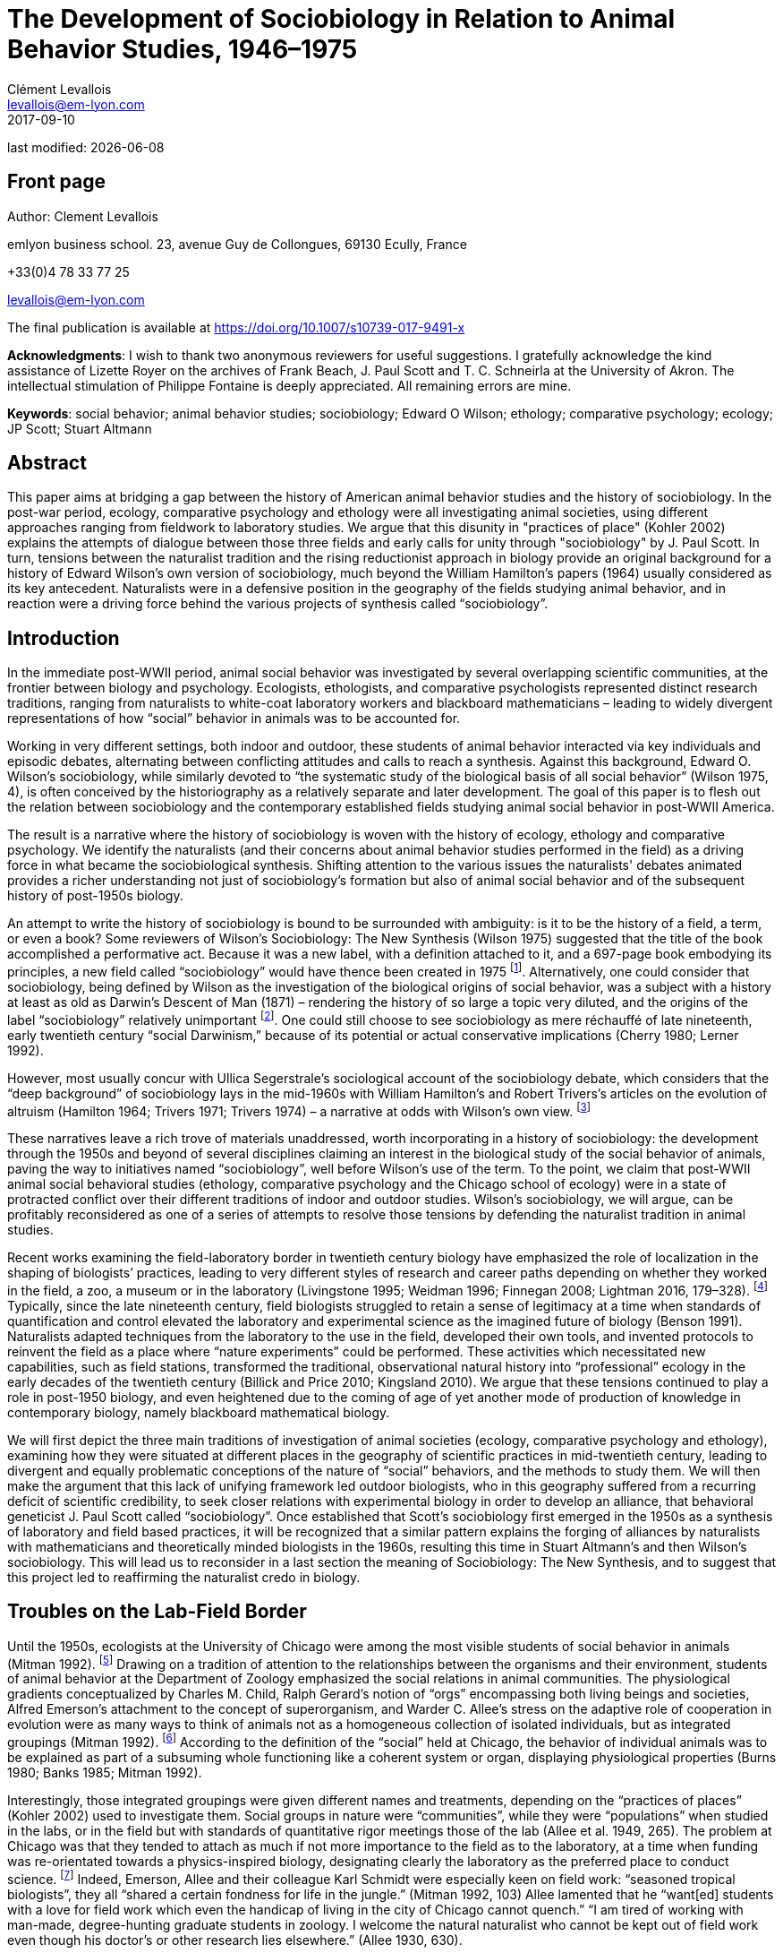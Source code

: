 = The Development of Sociobiology in Relation to Animal Behavior Studies, 1946–1975
Clément Levallois <levallois@em-lyon.com>
2017-09-10

last modified: {docdate}

:icons!:
:iconsfont:   font-awesome
:revnumber: 1.0
:example-caption!:
ifndef::imagesdir[:imagesdir: ../images]
ifndef::sourcedir[:sourcedir: ../../../main/java]

//ST: 'Escape' or 'o' to see all sides, F11 for full screen, 's' for speaker notes

== Front page

Author: Clement Levallois

emlyon business school. 23, avenue Guy de Collongues, 69130 Ecully, France

+33(0)4 78 33 77 25

levallois@em-lyon.com

The final publication is available at https://doi.org/10.1007/s10739-017-9491-x

*Acknowledgments*: I wish to thank two anonymous reviewers for useful suggestions. I gratefully acknowledge the kind assistance of Lizette Royer on the archives of Frank Beach, J. Paul Scott and T. C. Schneirla at the University of Akron. The intellectual stimulation of Philippe Fontaine is deeply appreciated. All remaining errors are mine.

*Keywords*: social behavior; animal behavior studies; sociobiology; Edward O Wilson; ethology; comparative psychology; ecology; JP Scott; Stuart Altmann

== Abstract

This paper aims at bridging a gap between the history of American animal behavior studies and the history of sociobiology. In the post-war period, ecology, comparative psychology and ethology were all investigating animal societies, using different approaches ranging from fieldwork to laboratory studies. We argue that this disunity in "practices of place" (Kohler 2002) explains the attempts of dialogue between those three fields and early calls for unity through "sociobiology" by J. Paul Scott. In turn, tensions between the naturalist tradition and the rising reductionist approach in biology provide an original background for a history of Edward Wilson's own version of sociobiology, much beyond the William Hamilton's papers (1964) usually considered as its key antecedent. Naturalists were in a defensive position in the geography of the fields studying animal behavior, and in reaction were a driving force behind the various projects of synthesis called “sociobiology”.

== Introduction

In the immediate post-WWII period, animal social behavior was investigated by several overlapping scientific communities, at the frontier between biology and psychology. Ecologists, ethologists, and comparative psychologists represented distinct research traditions, ranging from naturalists to white-coat laboratory workers and blackboard mathematicians – leading to widely divergent representations of how “social” behavior in animals was to be accounted for.

Working in very different settings, both indoor and outdoor, these students of animal behavior interacted via key individuals and episodic debates, alternating between conflicting attitudes and calls to reach a synthesis.
Against this background, Edward O. Wilson’s sociobiology, while similarly devoted to “the systematic study of the biological basis of all social behavior” (Wilson 1975, 4), is often conceived by the historiography as a relatively separate and later development. The goal of this paper is to flesh out the relation between sociobiology and the contemporary established fields studying animal social behavior in post-WWII America.

The result is a narrative where the history of sociobiology is woven with the history of ecology, ethology and comparative psychology. We identify the naturalists (and their concerns about animal behavior studies performed in the field) as a driving force in what became the sociobiological synthesis. Shifting attention to the various issues the naturalists' debates animated provides a richer understanding not just of sociobiology's formation but also of animal social behavior and of the subsequent history of post-1950s biology.

An attempt to write the history of sociobiology is bound to be surrounded with ambiguity: is it to be the history of a field, a term, or even a book? Some reviewers of Wilson’s Sociobiology: The New Synthesis (Wilson 1975) suggested that the title of the book accomplished a performative act. Because it was a new label, with a definition attached to it, and a 697-page book embodying its principles, a new field called “sociobiology” would have thence been created in 1975 footnote:[“Then one day here rose up a man from among natural historians. He had been called Entomologist, Ecologist, and even Biochemist. But that was not enough. All grew quiet as he raised his golden pen: ‘There shall be a new science,’ he said, ‘and it shall be called SOCIOBIOLOGY’” (West Eberhard 1976, 89). “A subject called sociobiology exists by virtue of the Cartesian syllogism, ‘I have a textbook written about me, therefore I am a discipline.’” (Samuelson 1975). “A biochemist recently asked me to define sociobiology. The only simple answer to the question was ‘The branch of biology covered in E.O. Wilson’s book.’” (Krebs 1976, 709).].  Alternatively, one could consider that sociobiology, being defined by Wilson as the investigation of the biological origins of social behavior, was a subject with a history at least as old as Darwin’s Descent of Man (1871) – rendering the history of so large a topic very diluted, and the origins of the label “sociobiology” relatively unimportant footnote:[“Wilson wrote the first modern synthesis of the accumulated literature on behavioral ecology and its related "skin-out" fields, especially ecology and evolutionary theory, and he promulgated the label "sociobiology," but that doesn't make him the field's father/founder. Who was?  Darwin.” (Stuart Altmann, email to the author, March 3, 2004).].  One could still choose to see sociobiology as mere réchauffé of late nineteenth, early twentieth century “social Darwinism,” because of its potential or actual conservative implications (Cherry 1980; Lerner 1992).

However, most usually concur with Ullica Segerstrale’s sociological account of the sociobiology debate, which considers that the “deep background” of sociobiology lays in the mid-1960s with William Hamilton’s and Robert Trivers’s articles on the evolution of altruism (Hamilton 1964; Trivers 1971; Trivers 1974) – a narrative at odds with Wilson’s own view. footnote:[On the “deep background” of sociobiology, see (Segerstrale 2000, 79–99). In chapters both entitled “What is sociobiology?”, (Kitcher 1985) and (Alcock 2001) take a similar view. Wilson flatly denies this historical reading of his work: “I was inspired to write Sociobiology not by the impetus of gene-centered theory of altruism as begun by Williams and Hamilton (and Haldane deserves some credit) although I admired the idea greatly and was pleased to include their work in a 1965 article on social insects and then in The Insect Societies in 1971.” (Wilson, email to the author, April 16, 2009). This historical claim by Wilson should be put in the perspective of his recent reconsideration of the role of kin selection in the origins of eusociality (Nowak et al. 2010; Gibson 2012).]

These narratives leave a rich trove of materials unaddressed, worth incorporating in a history of sociobiology: the development through the 1950s and beyond of several disciplines claiming an interest in the biological study of the social behavior of animals, paving the way to initiatives named “sociobiology”, well before Wilson’s use of the term. To the point, we claim that post-WWII  animal social behavioral studies (ethology, comparative psychology and the Chicago school of ecology) were in a state of protracted conflict over their different traditions of indoor and outdoor studies. Wilson's sociobiology, we will argue, can be profitably reconsidered as one of a series of attempts to resolve those tensions by defending the naturalist tradition in animal studies.

Recent works examining the field-laboratory border in twentieth century biology have emphasized the role of localization in the shaping of biologists’ practices, leading to very different styles of research and career paths depending on whether they worked in the field, a zoo, a museum or in the laboratory (Livingstone 1995; Weidman 1996; Finnegan 2008; Lightman 2016, 179–328). footnote:[Our framework bears an obvious debt to (Kohler 2002), which traces the history of American (mainly plant) ecology in this perspective, up to 1950. See also (Montgomery 2005) for a focus on primatologist C.R. Carpenter in the first part of the twentieth century, paying the same attention to scientific practice in situ;  (Rees 2006) on the practices of the field of post-1950 primatologists, (Burkhardt 1999) for a brief history of ethology focusing on the problem of place, and (Billick and Price 2010) on ecology and place.] Typically, since the late nineteenth century, field biologists struggled to retain a sense of legitimacy at a time when standards of quantification and control elevated the laboratory and experimental science as the imagined future of biology (Benson 1991). Naturalists adapted techniques from the laboratory to the use in the field, developed their own tools, and invented protocols to reinvent the field as a place where “nature experiments” could be performed. These activities which necessitated new capabilities, such as field stations, transformed the traditional, observational natural history into “professional” ecology in the early decades of the twentieth century (Billick and Price 2010; Kingsland 2010). We argue that these tensions continued to play a role in post-1950 biology, and even heightened due to the coming of age of yet another mode of production of knowledge in contemporary biology, namely blackboard mathematical biology.

We will first depict the three main traditions of investigation of animal societies (ecology, comparative psychology and ethology), examining how they were situated at different places in the geography of scientific practices in mid-twentieth century, leading to divergent and equally problematic conceptions of the nature of “social” behaviors, and the methods to study them. We will then make the argument that this lack of unifying framework led outdoor biologists, who in this geography suffered from a recurring deficit of scientific credibility, to seek closer relations with experimental biology in order to develop an alliance, that behavioral geneticist J. Paul Scott called “sociobiology”. Once established that Scott’s sociobiology first emerged in the 1950s as a synthesis of laboratory and field based practices, it will be recognized that a similar pattern explains the forging of alliances by naturalists with mathematicians and theoretically minded biologists in the 1960s, resulting this time in Stuart Altmann’s and then Wilson’s sociobiology. This will lead us to reconsider in a last section the meaning of Sociobiology: The New Synthesis, and to suggest that this project led to reaffirming the naturalist credo in biology.

== Troubles on the Lab-Field Border

Until the 1950s, ecologists at the University of Chicago were among the most visible students of social behavior in animals (Mitman 1992). footnote:[A mathematical approach to animal social behavior was developed at the same time by the “Committee of Mathematical Biology” of Nicolas Rashevsky in the same university. Lacking an adjunct empirical research program, it failed to gain much traction among students of animal behavior (Abraham 2004; Shmailov 2016).]  Drawing on a tradition of attention to the relationships between the organisms and their environment, students of animal behavior at the Department of Zoology emphasized the social relations in animal communities. The physiological gradients conceptualized by Charles M. Child, Ralph Gerard’s notion of “orgs” encompassing both living beings and societies, Alfred Emerson’s attachment to the concept of superorganism, and Warder C. Allee’s stress on the adaptive role of cooperation in evolution were as many ways to think of animals not as a homogeneous collection of isolated individuals, but as integrated groupings (Mitman 1992). footnote:[Even Sewall Wright, who as a geneticist could have ignored the role of higher level interactions, stands out for suggesting a first analytical model of group selection – which buttressed his colleagues’ efforts at Chicago to show that pro-social behavior was a force of evolution. (Wright 1945).] According to the definition of the “social” held at Chicago, the behavior of individual animals was to be explained as part of a subsuming whole functioning like a coherent system or organ, displaying physiological properties (Burns 1980; Banks 1985; Mitman 1992).

Interestingly, those integrated groupings were given different names and treatments, depending on the “practices of places” (Kohler 2002) used to investigate them. Social groups in nature were “communities”, while they were “populations” when studied in the labs, or in the field but with standards of quantitative rigor meetings those of the lab (Allee et al. 1949, 265). The problem at Chicago was that they tended to attach as much if not more importance to the field as to the laboratory, at a time when funding was re-orientated towards a physics-inspired biology, designating clearly the laboratory as the preferred place to conduct science. footnote:[Once appointed Head of the Division for Natural Science at the Rockefeller Foundation, Warren Weaver promoted a “New Biology”, also dubbed “experimental biology”, which eroded the funding available to field biology (Kohler 1976, 286–287). “Molecular biology” was coined by officers of the Rockefeller Foundation in their Annual Report for 1938 (Abir-Am 1987, 32–33).] Indeed, Emerson, Allee and their colleague Karl Schmidt were especially keen on field work: “seasoned tropical biologists”, they all “shared a certain fondness for life in the jungle.” (Mitman 1992, 103) Allee lamented that he “want[ed] students with a love for field work which even the handicap of living in the city of Chicago cannot quench.” “I am tired of working with man-made, degree-hunting graduate students in zoology. I welcome the natural naturalist who cannot be kept out of field work even though his doctor’s or other research lies elsewhere.” (Allee 1930, 630).

This attitude also translated into the debates on the levels of selection in evolutionary theory. Some among the younger generation of students reacted negatively to the “good of the species” brand of argument which was commonplace among naturalists. Based on statistical analyses of homogeneous populations in labs, rather than in the field, the renunciation to its fitness by the individual for the benefit of a community was judged a logical impossibility. “If it was biology Emerson was discussing, I would be better off selling insurance,” recalls evolutionary biologist George Williams about his attendance to a conference at Chicago in 1957 (Brockman 1995, 40). In sum, Chicago ecologists were situated right on the border between the field and the laboratory, which put them in an unstable position. While they studied populations in the laboratory as a complement to the investigation of natural communities in the field, the new biology used the laboratory to cancel the noise of social interactions and isolate the evolutionary destiny of homogeneous, asocial populations.

In contrast, the immense majority of comparative psychologists conducted their science indoor, which spared them the legitimacy issues faced by field ecologists. But their definition of “social behavior” turned out to be equally problematic, though in a different way. Whereas ecologists at Chicago worked in the field and in the laboratory, the privileged techniques and location of comparative psychology were quasi-exclusively those of the laboratory, affording a tight control of environmental parameters and precise measurements. This rigor was contrasted with the perceived unscientific, subjectivist methods of field biologists, whose outdoor activities could allow neither the full description nor the reproducibility of observations.

Most contributions in comparative psychology reported experiences of individual animals engaged in exercises of maze-learning or sensory discrimination under various stressful conditions. Individual behavior was understood as a manifestation of the subject’s inner physiological drives, susceptible of modification through physiological manipulations and conditioning (via reinforcement or punishment). In the relatively rare instances when social behavior was under scrutiny, comparative psychologists proceeded by replicating their methodological approach to the study of single animals. footnote:[In the early days of comparative psychology, the investigation of social behavior was included in the agenda the discipline traced for itself (Holmes 1922). The clarification that “minding” (we would say “cognition” today) had always been the actual matter of interest, rather than “behavior” in full, is stated in a rare defense of the classic program of comparative psychology by William Mason (Mason 1980). On average, between 1921 and 1974 less than 10% of the articles published in the Journal of Comparative Psychology were concerned with social behavior. For similar bibliometric surveys, see (Schneirla 1946; Beach 1950; Lown 1975).] This approach to social behavior, by comparing the “normal” social trait with highly perturbed states, was conducive to a peculiar understanding of sociality and behavior. Indeed, comparative psychologists regularly expressed their wish for sounder theoretical motivations to their scientific enterprise, looking at ethology alternatively as a potential inspiration for reform, and as a threatening competitor. footnote:[The often-cited example of absurd confusion between natural and artificial settings is the mention by a comparative psychologist of the “natural cage conditions” (emphasis added (Burkhardt 1999, 500).  A list of calls to reform comparative psychology by insiders includes (Schneirla 1946; Beach 1950; Hodos and Campbell 1969; Chiszar 1972).]

In comparison with the experimental approach to the study of social behavior privileged by comparative psychologists, the defining feature of ethologists has sometimes been said to be that they loved the animals they studied (Dewsbury 1992, 209; Burkhardt 2005, 312). Ethology achieved international scientific standing in the post-war period with the works of Dutch Niko Tinbergen and Austrians Karl von Frisch and Konrad Lorenz. Contrary to comparative psychologists, ethologists did not try to identify the physiological origins of social behavior with laboratory experiments, followed by dissections and physiological analyses. Instead, they claimed the merits of considering a rich variety of species and the importance of spending long hours at animal watching, so as to surely identify the original, “untouched” behaving of animals. Focused on the full range of behavior rather than on the functioning of high level cognitive abilities, ethologists downplayed the importance of learning and insisted on the instinctual, innate patterns of behavior. footnote:[On the ethology and comparative psychology traditions and the parallel divide between naturalist and laboratory traditions, see (Jaynes 1969). To Jaynes, the gist of the difference is that naturalists study animals “not as corpses reeking with formaldehyde in the Cuverian tradition, but as living things in their habitat.” (on p. 602).]

Natural or semi-natural settings obviously allowed for an increased attention to social behavior. In open fields and with free movements, phenomena like imprinting, gregariousness, mating, conflict or cooperation were more readily observed than by confining single animals in mazes or Skinner boxes. footnote:[Comparative psychology did develop “open-field” experiments in the 1960s, but it featured individual animals raised in captivity, for which the “open field” (a measured, artificial perimeter) appeared as an unusual and frightening experience (e.g., Candland and Campbell 1962).] Yet, the import of ethology in the United States did not go without concerns for its scientific credentials. Comparative psychologists were quick to point to their relative strength in quantitative methods, and to dismiss the ethologists’ too strong insistence on the innate nature of animal behavior, to the detriment of an attention to the development and learning stages, necessary for the individuals to acquire their full pattern of behavior. footnote:[This different appraisal of the instinctive nature of social behavior reflected the established consensus in the post-war American society that “culture” was irreducible to biological explanations – to argue the contrary was risking being accused of social Darwinism (Bellomy 1984). In this respect, social behavior in animals occupied an ambiguous position: was it as strongly determined by Darwinian evolution as physical characters were, or did it belong to a different order of phenomena entirely, as in an embryo of culture? Behaviorists and comparative psychologists considered that environmental factors played a larger role, and were suspicious of the determinism implied by the evolutionary view. These divergent views were made fully apparent in the criticism of Lorenz’ ethology by comparative psychologist Daniel Lehrman (Lehrman 1953; Burkhardt 2005, 384-390).]

This categorization of animal behavior studies circa 1950 in three currents (ecology, ethology, comparative psychology) has sometimes being criticized for its arbitrariness, since a number of individuals tried to render them interfecund, leading to exchanges of concepts, techniques, and to common publications (Dewsbury 1992). Some comparative psychologists did conduct field studies, and some ethologists had a preference for observations in semi-natural conditions, rather than in the complete wilderness.  footnote:[As Burkhardt notes, Lorenz studied semi-domesticated animals in the enclosed fields adjacent to his father’s large house in Altenberg, Austria. Zoos were other privileged artificial settings frequented by naturalists (Mitman 1996; Burkhardt 1999; Burkhardt 2005).] We contend here that distinguishing the features of these fields, while acknowledging the influences and overlap between them, does not impede our comprehension of animal social behavior studies at the time. To the contrary, identifying the tensions between these fields, in particular the long standing competition for scientific credibility between naturalist and laboratory-based traditions, is key to the understanding of the recurrent calls to synthesis in animal behavior studies in the 1950s and beyond. Often presented as idiosyncratic projects (as in “Wilson’s sociobiology”), we want to re-present them now as responses to a common need: building up legitimacy by making alliances between the laboratory and field research traditions.

== The Committee for the Study of Animal Societies under Natural Conditions

The first use of the term “sociobiology” in the post-war period nicely illustrates the attempts for the three traditional fields investigating the social behavior of animals to communicate on a common platform. In 1946, a conference sponsored by the Rockefeller Foundation was convened at the Jackson Memorial Laboratory, Bar Harbor, Maine, under the supervision of behavioral geneticist J. Paul Scott (Paul 1998). Scott had the profile to be a go-between for the three fields. A former student of Allee and Wright at Chicago, he had demonstrated an interest both for field and laboratory studies. Working on organisms ranging from fruit flies to mammals, and director of behavioral studies in the national center for the production of laboratory rats, he was well-prepared to act as a synthesizer of various approaches to animal behavior studies. Indeed, if the conference on “Genetics and Social Behavior” was supposed to launch a Rockefeller project to demonstrate the genetic basis of intelligence, Scott and the participants “hijacked” the conference and made it deliver an unexpected outcome (Scott 1985; Scott 1989). footnote:[Founded in 1929 by C. C. Little to study the heredity of cancer, the Jackson Laboratory had become one of the main suppliers of inbred mice for cancer research in the United States. It remains an important center in mammalian genetics to this day  (Mitman 1992; Paul 1998; Rader 2004).]

The audience gathered a sample of scientists from ecology and comparative psychology, sympathetic to a dialogue of their fields with ethology. Hence, the comparative psychologists in attendance were notable for having expressed an unusual interest in the study of animal behavior under natural conditions, rather than in their familiar laboratories. Robert Yerkes, who chaired the conference, was the towering figure of comparative psychology, and came from a time when the discipline used many more animal models, in a variety of settings. footnote:[Yerkes had founded in 1911 the Journal of Animal Behavior, first American journal devoted to the study of the topic. The journal was discontinued in 1917, to reappear in 1921 as the Journal of Comparative Psychology.] C. R. Carpenter, a former fellow of Yerkes’s “monkey farm”, was also among the audience. He was praised by Scott who had an enormous respect for his work on the howling monkeys, stressing that it was “the first major study of mammalian society under natural conditions.” (Carpenter 1934; Scott 1985, 414). The audience also comprised two other figures in comparative psychology, both in the forefront of the criticism of the overwhelming position of laboratory studies in their field. Frank Beach, Curator of the Department of Animal Behavior at the American Museum of Natural History until this year, was receptive to Tinbergen’s ethological approach to animal behavior studies, and would address a scathing criticism of comparative psychology as performed by its flagship journal, that he suggested should be renamed “The Journal of Rat Learning” (see Figure 1) footnote:[In 1947, Beach met with Tinbergen who was visiting the United States. The six-lecture series given by Tinbergen at the American Museum and Columbia University would constitute the material for The Study of Instinct, published in 1951 (Burkhardt 2005, 292, 362-366).].

image::beach.jpg[align="center", title="The fate of comparative psychology, envisioned by Beach. Note the T-maze and the running wheel. From Beach (1950, 118). Reproduced with permission"]

T.C. Schneirla was the other prominent comparative psychologist present at the conference with also a strong interest in field studies. Specializing in ants, he had co-authored a classic textbook in comparative psychology replete with studies of rat maze learning, but had also published an acclaimed study of army-ants, observed in the field in Barro Colorado Island in 1932 and 1936 (Schneirla 1933; Maier and Schneirla 1935; Schneirla 1938; Tobach 2000) footnote:[Barro Colorado Island, together with Cayo Santiago Island (see below in the text), have been major centers for the study of animal social behavior and for the socialization of the scientists involved in those studies. Allee spent three months on Barro Colorado in 1924, Emerson six months in 1935, and Schmidt some time circa 1930 (Schmidt to Schneirla, March 1, 1948, Schneirla Papers, Box M579, Folder “Business Support for Research”, Theodore C. Schneirla Papers, Archives of the History of American Psychology, The University of Akron, hereafter cited as “Schneirla Papers”).].

Reflecting the participants’ pluralistic approach to the study of social behavior, the Bar Harbor conference called for a conjoint development of field and laboratory studies. An outcome of the conference was the creation of a “Committee for the Study of Animal Societies under Natural Conditions” (CSASNC) to translate this goal into practice. By wedding the best practices of comparative psychologists to those of the naturalists, the result would be a synthesis “between the fields of biology (particularly ecology and physiology) and psychology and sociology.” “Many names have been given to it, but perhaps the best and most descriptive is ‘sociobiology’,” Scott indicated at the first conference organized by the CSASNC (Scott 1950, 1003–1004).

This blend of practices would need a suitable place to flourish, at mid-range between the laboratory and the complete wilderness. Island biological stations fitted these constraints. Straightforwardly, insularity meant that one of the great features of the laboratory, isolation, was reproduced in preserved natural settings – without the artificiality of man-made walls and cages. Precise census work could then be performed, opening the way to demographic measurements and controlled manipulations of the structure of social groups. Hence, the CSASNC urged that Barro Colorado Island should “be put on a permanent basis of support as a center of tropical research” (Scott 1947, 208). Islands would also play a crucial role in the genesis of Altmann’s and Wilson’s versions of sociobiology footnote:[Barro Colorado Island was formed by the flooding of a valley, at the creation of the Panama Canal. It was transformed into a natural reserve in 1923. It is then a perfect example of the man-made character of the “natural” places singled out by sociobiologists. On the convenience of islands for census work on ants, see Schneirla to Diamond, October 20, 1953, Box M585.2, Folder “Public relations”, Schneirla Papers.].

The CSASNC acted as a provider of resources for the informal network of naturalist minded students of animal social behavior.
Through a typed newsletter sent regularly by Scott, CSASNC members and “correspondents” were told about available grants, places suitable for naturalistic study, and job openings footnote:[Six newsletters were issued between June 10, 1949 and November 1956: Box M579, Folder: “Committee for Study of Animal Behavior”, and in box M585, Folder “CSASUNC”, both in the Schneirla Papers. The newsletter (n.d.) including the minutes from the CSASNC meeting in New York December 29, 1949 lists 28 members (elected to the committee) and 56 correspondents (simply receiving the committee reports and news).]. The newsletters also performed an organizational function, several including a listing of members and correspondents, or serving as call for papers and programs for the yearly meetings of the CSASNC.
Sub-committees were created to collect a bibliography on field instruments, or to encourage field trips to Barro Colorado Island.
In 1948, the first conference of the CSASNC in New York led in 1950 to the publication of papers on the “Methodology and Techniques for the Study of Animal Societies,” edited by Scott. This collection provided the first elements of a synthesis between laboratory and field studies. Field workers showcased an updated toolbox for outdoor studies, demonstrating a conciliatory attitude towards laboratory studies footnote:[One attempt was particularly diplomatic, when ecologist John Calhoun suggested borrowing from comparative psychologist their expertise at controlling conditions, but also their favorite subject, the rat (Calhoun 1950). Calhoun would continue to situate his studies of rat crowding and sociopathy in increasingly controlled and symbolically charged environments (Ramsden and Adams 2009).].
In Scott’s perspective, sociobiology was to be the organizational vehicle through which naturalists could gain a renewed visibility for field work, at a time when they felt academic journals were becoming less open to this type of research:

[quote,JP Scott to TC Schneirla, Scott to Schneirla - July 9 1948 - Box M579 - Folder “Conferences: Behavior Committee” Schneirla papers.]
____
All of this [the activities of the CSASNC], I think, will tend to work in the direction of both building up interest in animal behavior and sociobiology and thereby making it possible to do what we talked about at the [New York] conference, namely to organize a new journal for this type of work. In spite of the cordial attitude of the editors of various existing journals, my own experience and that of others who have worked in the field leads me to believe that it is often very difficult to fit papers to the individual requirements of these journals.
____

Hence sociobiology, as it was first coined and developed by the CSASNC, arose as a form of appeasement to contemporary tensions between field and laboratory studies in animal social behavior studies. It was adamant that the naturalist tradition was an asset rather than a hindrance for the scientific study of animal behavior. The task for sociobiology was precisely to develop a rigorous approach to field studies in order to match the methodological rigor expected by biologists working in the laboratory. This striving for an alliance between naturalists and their colleagues working indoor was at the core of Scott’s sociobiology, as it would be in Altmann’s and Wilson’s.

Through the late 40’s and 50’s, the CSASNC adopted a more and more formal structure and it became a regular feature of the joint annual meetings organized by the Ecological Society of America (ESA) and the American Society for Zoology (ASZ) to sponsor a session on “Animal Behavior and Sociobiology.” In 1956, a “Section On Animal Behavior and Sociobiology” was eventually created within the ESA, and it gained more than 300 members in less than a year footnote:[See “Newsletter” by Scott, November 1956, Box M585, Folder “CSASNC”, Schneirla Papers. In 1958, the ASZ would also burgeon a “Division of Animal Behavior”. By 1964, members from this Division would join those of the Section On Animal Behavior and Sociobiology to create their own society devoted to the study of animal behavior: the Animal Behavior Society. See "The Animal Behavior Society: Its Early History and Activities", Schein, May 1976, Box M3796, Folder "ABS: History and Origins", J.P. Scott Papers, Archives of the History of American Psychology, The University of Akron. The society kept true to the naturalist ethos that had inspired the CSASNC: “It seemed most important that the society should never lose sight of its basic unifying theme that all really relevant research on animal behaviour must eventually be related to the natural conditions under which the behaviour has evolved. We therefore wrote into the constitution the statement that ‘The Editor of the Journal shall encourage balances publication of both field studies and laboratory studies having fundamental relationship to the natural life of animals.’ ” (Collias 1991, 627).].
It is at this point that the young Wilson established contact with this new current of animal social behavior studies, via his student Altmann.

== Primatology on Cayo Santiago: Sociobiology, Redux

In Fall 1953, two years into his graduate studies at Harvard, Wilson had attended a conference by Tinbergen and Lorenz on an American tour, who were lecturing on the “new science of ethology” (Wilson 1994, 285) footnote:[This series of conference has had a considerable impact not just on Wilson, but on the American public in general (Emlen 1996, 178; Burkhardt 2005, 370–407).].
Lorenz, the passionate naturalist and animal-lover, made a decisive impression on the similarly inclined Wilson:

[quote,Edward O. Wilson, Naturalist (1994) pp. 285–287 - italics in the original]
____
Then Lorenz came … He was a prophet of the dais, passionate, angry, and importunate. He hammered us with phrases soon to become famous in the behavioral sciences: imprinting, ritualization, aggressive drive, overflow; and the name of the animals: graylag goose, jackdaw, stickleback. He had come to proclaim a new approach to the study of behavior. Instinct had been reinstated, he said; the role of learning was grossly overestimated by B.F. Skinner and other behaviorists; we must now press in a new direction. He had my complete attention. Still young and very impressionable, I was quick to answer his call to arms. Lorenz was challenging the comparative psychology establishment. … My thoughts now raced. Lorenz has returned animal behavior to natural history. My domain. Naturalists, not psychologists with their oversimple white rats and mazes, are the best persons to study animal behavior.
____

Wilson was not aware that his feelings against “rats and mazes” comparative psychology and behaviorism, or his enthusiasm for naturalist studies, were particularly close to those of the CSASNC members footnote:[“Unfortunately, Wilson and I had very little contact prior to the publication of his 1975 volume. People kept telling me about a bright young man working with social insects. But entomologists are a breed apart from other biologists; the insect world is their universe, and Wilson never came to the Animal Behavior Society Meetings.” (Scott 1985, 405) This is not an entirely convincing explanation, as Schneirla and Emerson were entomologists and founding members of the CSASNC, and as Wilson was named a Fellow of the Animal Behavior Society in 1968.].
But he did not remain isolated for long. In 1955, Wilson had just finished his Ph.D. dissertation on the ant genus Lasius when the Harvard administration asked him to supervise a post-graduate student, one year younger than him.

This student, Stuart Altmann, had specialized in the study of social behavior of rhesus macaques, and had thereby developed strong connections with the primatologists involved in the CSASNC footnote:[In 1955, Altmann had done howler monkey census work in the biological station on Barro Colorado Island, where Schneirla had done his renowned field work in the 1930s and 1940s. This also put Altmann in touch with Carpenter, who had done the original census in Barro Colorado in 1932 and 1933. Collias, another founding member of the CSASNC, had also done census work on this population of howler monkeys in 1951. The early career of Altmann and his contacts with Carpenter are accounted in (Haraway 1981; Haraway 1983; Haraway 1989).].
Carpenter had given Altmann the census data of another colony of rhesus monkeys he had implanted himself in the late 1930s on Cayo Santiago Island, off the coasts of Puerto Rico.
In the 1940s, the biological station of Cayo Santiago had suffered a lack of funds, interrupting census work while the population of monkeys was decimated by shortage of food and removals for civil and war-related research (Rawlins and Kessler 1986, 29). In 1956, behavioral research on social primates resumed with Altmann traveling to Cayo Santiago, his doctoral supervisor Wilson accompanying him:

[quote,Edward O. Wilson, Naturalist (1994) pp. 308-310]
____
My interest in sociobiology was not the product of a revolutionary’s dream. It began innocently as a specialized zoology project one January morning in 1956 when I visited Cayo Santiago, a small island off the east coast of Puerto Rico, to look at monkeys. … The two days Stuart [Altmann] and I lived among the rhesus monkeys of Cayo Santiago were a stunning revelation and an intellectual turning point … In the evenings Altmann talked primates and I talked ants, and we came to muse over the possibility of a synthesis of all the available information on social animals. A general theory, we agreed, might take form under the name of sociobiology footnote:[Altmann: “The term 'sociobiology' was, for me, a natural extension of the term “psychobiology,” which Robert M. Yerkes, in the Yale Psychology Departement, had coined, to indicate a (hoped for) rapprochement between the two fields. Scott used the term four times in his 1950 Foreword to the publication (Annals NY Acad Sci., 51(6)) of the results of a conference on "Methods and techniques for the study of animal societies." Perhaps it was also used in chapters in that conference proceedings.  The volume is logged as number 135 in my collection, and so was one of the first reprints that I owned, and I am fairly sure that I had a copy with me during my two years on Cayo Santiago. Whether I got the term from there or from the obvious extension of Yerkes' term, I cannot say.” “I was, in one sense, the first sociobiologist, in that, at my request, I was hired as a sociobiologist when I went to work at the Yerkes Regional Primate Research Center, in 1965.  So far as I know, no one else had such a job title at that time.” (Altmann, email to the author, March 3, 2004).].
____

The naturalist approach was still at the heart of this envisioned sociobiology, as Altmann’s starting point was the collection over two years of ethograms and measurement of frequencies of behavioral displays in the wildlife of Cayo Santiago. However, as in Scott’s case, what would be constitutive of sociobiology was the wedding of typical naturalist practices with those from “indoor” biology, as a means to overcome the deficit of credibility of traditional naturalist studies. Hence, Altmann did not rely on the notion of “releaser” as he did for the concept of ethogram, considering that it would introduce “gratuitous” assumptions on the sequential orders of behavioral patterns (Altmann 1965). He would have them better ascertained from scratch by a sociometric analysis, demanding skills borrowed from statistics footnote:[The choice of Cayo Santiago for the place where to conduct the sociobiology of primates was also revealing of the delicate balance to be struck between field and other (lab) practices, as readily acknowledged by the scientific workers on the island. “Cayo Santiago frees investigators from restrictions imposed by problems in the field which limit long-term observations on groups of wild animals, and which often result in a superficial view of the complex behavioral interactions that comprise and sustain social network. … Cayo Santiago offers an effective compromise between laboratory and field conditions because its free-ranging animals live relatively undisturbed in a seminatural habitat and are easily seen.” (Rawlins and Kessler 1986, 13). Similarly, Barro Colorado Island was often presented as a hybrid of “jungle” and “laboratory”, especially when addressing to a lay audience (Allee and Allee 1925; Coursen 1956). This hybrid nature was periodically renegotiated, as when tracts of forest were cut down to make place for a new laboratory building (see Catharine Reed to Schneirla, June 8, 1956; Schneirla to Reed, June 22, 1956, Box M585.1, Folder “Barro Colorado I”, Schneirla Papers).].

On top of the blending of different methodological traditions to collect and establish the empirical validity of field observations, Altmann and Wilson considered that an improved theoretical framework was necessary to extend the lessons from this case study of a single animal society to a comparative study of all social behaviors in animals. Altmann’s own preference was with a cybernetic approach to communication. Looking for an elementary language able to univocally describe the wealth of social networks existing across species, he came to the view that the theory of information and communication, as developed by Norbert Wiener, was such a tool (Altmann 1962; Altmann 1965; Altmann 1967; Haraway 1981) footnote:[CSASNC’ sociobiologists could accommodate with Altmann’s framework, as when John Emlen (ornithologist, participant in the 1946 Barr Harbor conference) adopted the language of control and communication to describe a “program of study into the general sociobiological mechanisms of cultural diffusion and maintenance in primate social groups.” (Gordon Stephenson and John Emlen, circa 1971, cited in (Haraway 1983, 188).].

This signaled an important shift in animal behavior studies, with the field and the laboratory being now supplemented by an additional legitimate place of production of knowledge: the blackboard.
Conclusions derived from the development of mathematical models, traced on a blackboard by a researcher with possibly no prior training in zoology – and more probably in physics or engineering, would gain greater and greater credit, in a remarkable and rapid shift from the situation of the last years (Keller 2002, 79–89).
At first, Wilson followed a route similar to Altmann’s, relying on the concept of feedback loops and the formalism of information theory when analyzing mass-foraging in ant societies (Wilson 1963; Haraway 1981).
But the competitive environment at the Department of Biology at Harvard seems to have pushed Wilson to find a more definitely authoritative tool to achieve a unified theory of animal social behavior.

==	The Sociobiologist as a “Mathematician Naturalist”

Since the 1930s, institutional and financial resources for biological science had been increasingly redirected away from natural studies, to fund what would be called “molecular biology”. Warren Weaver, head of the Natural Science Division within the Rockefeller Division, was instrumental in imposing the vision that biology should get its inspiration from physical sciences. In his view, “ecology was glorified natural history.” (Mitman 1992, 105) footnote:[On Weaver, the Rockefeller Foundation and the development of molecular biology, see (Kohler 1976; Abir-Am 1982; Kohler 1991; Kay 1996).]. This stance, and the incontestable results achieved by molecular biologists, seriously threatened the future of animal studies in biology departments footnote:[On the conflict between the naturalist tradition and the rising molecular biology, see (Hagen 1999) in systematics, (Johnson 2008) in zoology, and (Dietrich 1998) in evolutionary biology. Of course molecular biology is a laboratory and experimental science, but it draws on physics, chemistry and mathematics in a way that traditional experimental biology (e.g., morphology) never did. See Haraway (1989, 394–395) for a similar account of Wilson’s rivalry with Watson and the role it played in the sociobiology project.].

The atmosphere of these days at Harvard is nicely crystallized in an oft-quoted anecdote told by Wilson about the Department of Biology, which also hosted James Watson, co-discoverer of the structure of the DNA in 1953:


[quote,Edward O. Wilson, Naturalist (1994) pp. 219–220]
____
One day at a department meeting I naively chose to argue that the department needed more young evolutionary biologists, for balance. At least we should double the number from one (me) to two ... I proposed, following standard departmental procedure, that [a specialist in environmental biology] be offered joined membership in the Department of Biology.
Watson said softly, ‘Are they out of their minds?’
‘What do you mean?’ I was genuinely puzzled.
‘Anyone who would hire an ecologist is out of his mind,’ responded the avatar of molecular biology.
____


Molecular biology had renewed the faith in reductionism, and made animal behaviorists studying whole organisms in the field look simply wrong headed.
Complex social forms would be deciphered by looking at their putative genetic basis, which implied skills in physical chemistry (and the mathematical foundations it supposed) that most naturalists lacked.
Wilson himself did not feel at ease with mathematics but was eager to catch up, sensing that in these “molecular wars”, naturalist studies could be saved by (and had no choice but) strengthening their scientific status by drawing on the prestige of some mathematical biology.
As he puts it, the alternative was to be relegated in museums and looked down as mere “stamp collectors.”

After his encounter with Altmann and his reaction against behaviorism, this was another strong motive to work at a synthesis, aiming at preserving the naturalists’ credo and upgrading it to the required scientific standards of the day.
Sociobiology would be the comparative study of the biological roots of social behavior where the wide knowledge of species and observation skills of the naturalists would be an asset, and a unifying theory of social behavior formulated in advanced mathematics expressions – providing an authoritative analytical framework on par with the scientific status of molecular biology.

The time was ripe for such an alliance between naturalists and mathematicians.
Since the early twentieth century, population ecology had developed into a mathematical science.
Inspired by the successes of differential calculus in physics and chemistry, mathematical formalisms had slowly been imported in biology to study problems in demography, epidemiology, and ecology (Kingsland 1995). Alfred Lotka (1880-1947) was an early promoter of this approach, and if he failed to reach true recognition outside demography in his lifetime, his work inspired many natural and social scientists in the post-war period.

image::wilson.jpg[align="center", title="Wilson pictured working on his mathematics in 1961, symbolically and literally hanging on the border between indoor and outdoor biology. From Wilson (1994, 243)"]

One of them was ecologist G. E. Hutchinson, whose student Robert MacArthur became a collaborator of Wilson footnote:[Wilson and MacArthur belonged to a larger informal group of biologists and mathematicians interested in the mathematization of natural science, comprising Richard Lewontin, Richard Levins, and Egbert Leigh.]:

[quote,Edward O. Wilson, Naturalist (1994) pp. 244 - our italics.]
____
Although [MacArthur] had majored in mathematics at Marlboro College, and had a conspicuous talent for it, his heart was in the study of birds. He was a naturalist by calling, and seemed happiest when searching for patterns discovered directly in Nature with the aid of binoculars and field guides. … As a mathematician-naturalist he was unique […].
____

Hence in Wilson’s memory, what MacArthur chiefly brought to their collaboration was the ability to think about ecological problems as a physicist or mathematician, while retaining at heart an identity of a naturalist. This fitted perfectly Wilson’s agenda: to bring the physicist’ mechanist metaphor and mathematical sophistication to the rescue of naturalist studies.

However, models in population ecology focused on interspecies relationships, and remained silent on the more essential forms of social behavior observable at a lower, intra-species level.
To account for the latter, Wilson followed a similar strategy: he relied on recent developments in mathematical modeling by the British naturalist William Hamilton (Segerstrale 2013), whose mathematical analysis of altruism in social insects had come to his attention.
Hamilton provided a simple rule which reinterpreted diverse forms of social behavior among kin as the outcome of a cost-benefit Darwinian calculation at the gene level, with the benefits brought to inclusive fitness outweighing the costs to individual fitness borne by the performer of the altruistic act.
This rule was presented using a maximization principle and sophisticated mathematical formalizations not typical of a naturalist’ training.
It epitomized the values of abstract reasoning and generalization by the enunciation of laws in the tradition of mathematico-physics becoming ever more present in contemporary biology.

Thence, Hamilton’s rule helped reintroduce social behavior in the series of topics studied by modern biology.
This gene-centered view of sociality also replaced the “survival of the species” brand of argument that had made Williams gasp.
Naturalists had found a new legitimacy in concentrating their efforts on social groupings; they had reintegrated the orthodox Darwinian framework.

It is not often stressed that in addition to the presentation of his mathematical model, Hamilton’s papers contained a lengthy and technical discussion of its relevance for many instances of social species, supported by a wealth of observational studies (Hamilton 1964).
The social aspects of behavior being most easily studied in the field, this comforted the naturalists in the position of main providers of the empirical material supporting mathematical models of sociality, and (especially if they agreed to train in math) as the most able to extend these models to a variety of situations.
Indeed, beyond the presentation of elementary principles in theoretical population biology in its first chapters, Sociobiology provided an empirical validation of these principles by illustrating them with an encyclopedic survey of observational studies of social species footnote:[The visuals of the book bring testimony of the importance of the naturalist tradition in Wilson’s sociobiology. The wildlife illustrator Sarah Landry “went beyond the effort required for an ordinary book on animal behavior, traveling to zoos and aquaria to sketch captive animals and visiting herbaria to render in detail the plant species found in natural habitats of the animal societies.” (Wilson 1994, 324). In essence, the illustrator tuned her work to the naturalist’s spirit of the book (Myers 1990).].

Wilson followed a similar approach when he included the notion of evolutionary stable strategies (ESS), recently developed by George Price and John Maynard Smith (in close relation to Hamilton), among the mechanisms of social evolution presented in the first chapters of Sociobiology (Maynard Smith and Price 1973; Harman 2010; Wilson 1975, 129).
An “evolutionary strategy” designates a highly stylized representation of a type of animal behavior in relation to conspecifics or to the broader environment, limited to a small repertoire of options (such as fight or flight) with associated payoffs, measured in terms of fitness.  It is denoted as “stable” if the individuals adopting it and largely present in a population cannot be replaced by individuals adopting a different strategy.

Drawn from game theory, an interdisciplinary theoretical framework developed since the 1940’s by mathematicians, economists and biologists to model social interactions (Erickson 2015), the notion of ESS facilitates the study of how populations composed of animals adopting competing types of behaviors evolve, through the resolution of mathematical models or through simulations. These advantages come at the price of a de-contextualization of the behaviors under study, and a difficult transposition of the assumption made on the rationality of the human players to a game played by animals.

The un-natural assumption  of rationality led even mathematically inclined biologists like Richard Lewontin and Richard Levins not to pursue their initial interest in game theory for animal behavior studies (Erickson 2015, 221–22). In contrast, Wilson provided a stage in Sociobiology for a dialogue between game theoretic and naturalist approaches to animal social studies. Game-theoretic models need the scaffold of field observations, both for the calibration of their parameters (definition of the types of behaviors and of the payoff matrix) and to gauge their external validity, as witnessed by the references to a number of naturalist studies in the original paper on ESS by Maynard Smith and Price. The fact that game theory was integrated in a synthesis of animal social behavior studies under the authority of naturalists bolstered the relevance of the latter in the competitive landscape of contemporary biology.

==	Conclusion

__Sociobiology: The New Synthesis__ has been extensively studied for the debate it initiated on the relationships between natural and social sciences. This concentrates the historical significance of Wilson’s book on one type of synthesis which the book claimed to achieve: the sociobiology of all social animals, from ants to human beings, developed in its twenty-seventh chapter. In this study, we put the focus on a different kind of synthesis pursued by Sociobiology, recasting it in the continuity of two scientific projects bearing such a name, which developed in post-war United States.

We argued that animal social behavior was investigated by ecologists, ethologists and comparative psychologists, each characterized by different practices of places.
In these fields, researchers with an inclination for the collection of observations in natural conditions were feeling an increasing pressure to assert the legitimacy of outdoor studies, perceived not to meet the standards of rigor of modern science. Scott’s CSASNC, which morphed into the Section On Animal Behavior and Sociobiology (forerunner of the Animal Behavior Society), was an organizational effort explicitly directed at promoting studies of animal behavior wedding techniques and protocols from the laboratory and the field.

Altmann developed his own sociobiology project while observing primates for two years on Cayo Santiago Island, a type of field station which the CSASNC had called to develop for allowing observations blending natural and controlled conditions. Altmann’s own version of sociobiology was still rooted in naturalist studies of animal behavior, but this time the deficit in legitimacy was not so much felt in relation to superior laboratory methods, than in regard to the reductionist program of molecular biology, which was so dominant in the immediate post-war period, especially at the Department of Biology at Harvard where Altmann was conducting his PhD under the sponsorship of Wilson. In this context, Altmann’s sociobiology developed by combining extensive field studies with a heavy emphasis on the mathematical analysis of information and communication in animal groups.

In the light of these two preceding episodes, Wilson’s sociobiology appears to follow a recurring pattern: the development of a defensive alliance between the naturalist approach to animal behavior studies and new forms of scientific endeavor threatening this naturalist tradition.
While Scott was most concerned with laboratory settings replacing studies under natural conditions, Wilson risked to be sidelined by molecular biology, which favored sophisticated theoretical developments and a reductionist analysis of phenomena.
Embracing these new developments by discussing them on par with classic studies of animal societies, as illustrated with the centrality of mathematical models of kin selection in Sociobiology, enhanced the relevance of the type of knowledge produced by naturalists: centrality of field work, attention to levels of social interaction at the group and interspecies level, and the study of evolutionary dynamics in broad, natural ecosystems footnote:[If a counter factual can be sketched, an alternative to the sociobiology project can be imagined when considering the fate of Vero C. Wynne-Edwards, a prominent British naturalist convinced of the importance of group selection in animal societies (Wynne-Edwards 1962), not unlike Wilson. Contrary to Wilson, he kept an uncompromising stance against the reductionism and mathematical models of social behavior developing in biology. This led him to a position of complete isolation and quasi irrelevance in biology for decades (Borrello 2010).].

In this frame, the historical meaning of sociobiology can be reconsidered: in addition to the “bombshell” effect of the book Sociobiology, sociobiology as a series of post-war projects also represented a more discrete but effective attempt to reaffirm the relevance of the naturalist tradition in animal behavior studies and biology at large.


== References cited

Abir-Am, Pnina G. 1982. The discourse of physical power and biological knowledge in the 1930s: A reappraisal of the Rockefeller Foundation’s “policy” in molecular biology. Social Studies of Science 12: 341-382.

Abir-Am, Pnina G. 1987. The biotheoretical gathering, trans-disciplinary authority, and the incipient legitimation of molecular biology in the 30’s: New perspectives on the historical sociology of science. History of Science 25: 1-70.

Abraham, Tara H. 2004. Nicolas Rashevsky’s mathematical biophysics. Journal of the History of Biology 37: 333-385.

Alcock, John. 2001. The Triumph of Sociobiology. Oxford: Oxford University Press.

Allee, Warder C. 1930. Concerning community studies. Ecology 11: 621-630.

Allee, Warder C., and Marjorie H. Allee. 1925. Jungle Island. Chicago: Rand McNally.

Allee, Warder C., Orlando Park, Alfred E. Emerson, Thomas Park, and Karl P. Schmidt. 1949. Principles of Animal Ecology. Philadelphia: Saunders.

Altmann, Stuart A. 1962. A field study of the sociobiology of Rhesus monkeys, Macca mulatta. Annals of the New York Academy of Science 102: 338-435.

Altmann, Stuart A. 1965. Sociobiology of rhesus monkeys. II. Stochastics of social communication. Journal of Theoretical Biology 8: 490-522.

Altmann, Stuart A. 1967. The Structure of Primate Social Communication. In Social Communication among Primates, ed. Stuart A. Altmann, 325-362. Chicago: Chicago University Press.

Banks, Edwin M. 1985. Warder Clyde Allee and the Chicago school of animal behavior. Journal of the History of the Behavioral Sciences 21: 345-353.

Beach, Frank A. 1950. The snark was a boojum. American Psychologist 5: 115-124.

Bellomy, Donald C. 1984. Social Darwinism revisited. Perspectives in American History 1:1–129

Benson, Keith R. 1991. From museum research to laboratory research: The transformation of natural history into academic biology. in The American Development of Biology, ed. Ronald Rainger, Keith R. Benson, and Jane Maienschein, 49-83. New Brunswick: Rutgers University Press.

Billick, Ian, and Mary V Price, ed. 2010. The Ecology of Place: Contributions of Place-Based Research to Ecological Understanding. Chicago: University of Chicago Press.

Borrello, Mark E. 2010. Evolutionary restraints: the contentious history of group selection. Chicago: University of Chicago Press.

Brockman, John. 1995. The Third Culture: Beyond the Scientific Revolution. New York: Simon & Schuster.

Burkhardt, Richard W. 1999. Ethology, natural history, the life sciences, and the problem of place. Journal of the History of Biology 32: 489-508.

Burkhardt, Richard W. 2005. Patterns of Behavior: Konrad Lorenz, Niko Tinbergen, and the Founding of Ethology. Chicago: University of Chicago Press.

Burns, Lawton R. 1980. The Chicago School and the study of organization-environment relations. Journal of the History of the Behavioral Sciences 16: 342-358.

Calhoun, John B. 1950. The study of wild animals under controlled conditions. Annals of the New York Academy of Science 51: 1113-1122.

Candland, Douglas K., and Bryon A. Campbell. 1962. Development of fear in the rat as measured by behavior in the open field. Journal of Comparative and Physiological Psychology 55: 593-596.

Carpenter, C. R. 1934. A field study of the behavioral and social relations of howling monkeys (Alouatta palliata). Comparative Psychology Monographs 10: 1-168.

Cherry, Robert. 1980. Biology, sociology and economics - an historical analysis. Review of Social Economy 38: 141-154.

Chiszar, David. 1972. Historical continuity in the development of comparative psychology: Comment on Lockhard’s “Reflections.” American Psychologist 27: 665-667.

Collias, Nicholas E. 1991. The role of American zoologists and behavioural ecologists in the development of animal sociology, 1934-1964. Animal Behaviour 41: 613-631.

Coursen, Blair. 1956. Jungle laboratory: a visit to Barro Colorado Island. Turtox News 34: 138-146.

Dewsbury, Donald A. 1992. Comparative psychology and ethology: A reassessment. American Psychologist 47: 208-215.

Dietrich, Michael R. 1998. Paradox and persuasion: Negotiating the place of molecular evolution within evolutionary biology. Journal of the History of Biology 31: 85-111.

Emlen, John T. 1996. Adventure Is Where You Find It: Recollections of a Twentieth Century American Naturalist. Privately published.

Erickson, Paul H. 2015. The World the Game Theorists Made. Chicago: University of Chicago Press.

Finnegan, Diarmid A. 2008. The spatial turn: Geographical approaches in the history of science. Journal of the History of Biology 41: 369–388.

Gibson, Abraham H. 2012. Edward O. Wilson and the organicist tradition. Journal of the History of Biology 46: 599-630.

Hagen, Joel. 1999. Naturalists, molecular biologists, and the challenges of molecular evolution. Journal of the History of Biology 32: 321-341.

Hamilton, William D. 1964. The genetical evolution of social behaviour. I and II. Journal of Theoretical Biology 7: 1-16, 17-52.

Haraway, Donna J. 1981. The high cost of information in post-World War II evolutionary biology: ergonomics, semiotics and the sociobiology of communication systems. Philosophical Forum 13: 244-278.

Haraway, Donna J. 1983. Signs and dominance: From a physiology to a cybernetics of primate society. Studies in the History of Biology 6: 129-219.

Haraway, Donna J. 1989. Primate Visions: Gender, Race, and Nature in the World of Modern Science. London: Routledge.

Harman, Oren S. 2010. The price of altruism: George Price and the search for the origins of kindness. New York: W.W. Norton.

Hodos, William, and C. B. G. Campbell. 1969. Scala naturae: Why there is no theory in comparative psychology. Psychological Review 76: 337-350.

Holmes, S. J. 1922. A tentative classification of the forms of animal behavior. Journal of Comparative Psychology 2: 173-186.

Jaynes, Julian. 1969. The historical origins of “ethology” and “comparative psychology.” Animal Behaviour 17: 601-606.

Johnson, Kristin. 2008. The return of the phoenix: The 1963 International Congress of Zoology and American zoologists in the twentieth century. Journal of the History of Biology.

Kay, Lily E. 1996. The Molecular Vision of Life: Caltech, the Rockefeller Foundation, and the Rise of the New Biology. Oxford University Press.

Keller, Evelyn F. 2002. Making Sense of Life: Explaining Biological Development with Models, Metaphors, and Machines. Cambridge: Harvard University Press.

Kingsland, Sharon E. 1995. Modeling Nature: Episodes in the History of Population Ecology. 2nd ed. Chicago: University of Chicago Press.

Kitcher, Philip. 1985. Vaulting Ambition: Sociobiology and the Quest for Human Nature. Cambridge: MIT Press.

Kohler, Robert E. 1976. The management of science: The experience of Warren Weaver and the Rockefeller Foundation programme in molecular biology. Minerva 14: 279-306.

Kohler, Robert E. 1991. Partners in Science: Foundations and Natural Scientists, 1900-1945. Chicago: University of Chicago Press.

Kohler, Robert E. 2002. Landscapes & Labscapes: Exploring the Lab-Field Border in Biology. Chicago: University of Chicago Press.

Krebs, John R. 1976. Review of “Sociobiology: The New Synthesis.” Animal Behaviour 24: 709-710.

Lehrman, Daniel S. 1953. A critique of Konrad Lorenz’ s theory of instinctive behavior. Quarterly Review of Biology 28: 337-363.

Lerner, Richard M. 1992. Final Solutions: Biology, Prejudice, and Genocide. University Park: Pennsylvania State University Press.

Lightman, Bernard V. 2016. A Companion to the history of science. Hoboken: Wiley-Blackwell.

Livingstone, David N. 1995. The spaces of knowledge: contributions towards a historical geography of science. Environment and Planning D: Society and Space 13: 5 – 34.

Lown, Bradley A. 1975. Comparative psychology 25 years after. American Psychologist 30: 858-859.

Maier, N. R. F., and T. C. Schneirla. 1935. Principles of Animal Psychology. New York: McGraw-Hill.

Mason, William A. 1980. Minding our business. American Psychologist 35: 964-967.

Maynard Smith, John, and George R Price. 1973. The logic of animal conflict. Nature 246: 15-18.

Mitman, Gregg. 1992. The State of Nature: Ecology, Community, and American Social Thought, 1900-1950. Chicago: University of Chicago Press.

Mitman, Gregg. 1996. When nature is the zoo: Vision and power in the art and science of natural history. Osiris 11: 117-143.

Montgomery, Georgina. 2005. Place, practice and primatology: Clarence Ray Carpenter, primate communication and the development of field methodology, 1931–1945. Journal of the History of Biology 38: 495-533.

Myers, Greg. 1990. Every Picture Tells a Story: Illustrations in E. O. Wilson’s Sociobiology. In Representation in Scientific Practice, ed. Michael Lynch and Steve Woolgar, 231-265. Cambridge: MIT Press.

Nowak, Martin A., Corina E. Tarnita, and Edward O. Wilson. 2010. The evolution of eusociality. Nature 466: 1057-1062. doi:10.1038/nature09205.

Paul, Diane B. 1998. The Politics of Heredity: Essays on Eugenics, Biomedicine, and the Nature-Nurture Debate. New York: State University of New York.

Rader, Karen A. 2004. Making Mice: Standardizing Animals for American Biomedical Research, 1900−1955. Princeton: Princeton University Press.

Ramsden, Edmund, and Jon Adams. 2009. Escaping the laboratory: The rodent experiments of John B. Calhoun & their cultural influence. Journal of Social History 42: 761-792.

Rawlins, Richard G., and Matt J. Kessler. 1986. The History of Cayo Santiago Colony. In The Cayo Santiago Macaques: History, Behavior & Biology, ed. Richard G. Rawlins and Matt J. Kessler. Albany: State University of New York Press.

Rees, Amanda. 2006. A place that answers questions: primatological field sites and the making of authentic observations. Studies in History and Philosophy of Biological and Biomedical Sciences 37: 311-333.

Samuelson, Paul A. 1975. Social Darwinism. Newsweek 86: 55.

Schneirla, T. C. 1933. Studies on army ants in Panama. Journal of Comparative Psychology 15: 267-299.

Schneirla, T. C. 1938. A theory of army-ant behavior based upon the analysis of activities in a representative species. Journal of Comparative Psychology 25: 51-90.

Schneirla, T. C. 1946. Contemporary American Animal Psychology in Perspective. In Twentieth Century Psychology, ed. P. L. Harriman, 306-316. New York: Philosophical Library.

Scott, J. Paul. 1947. Formation of a Committee for the Study of Animal Societies under Natural Conditions. Ecology 28: 207-208.

Scott, J. Paul. 1950. Foreword to “Methodology and techniques for the study of animal societies.” Annals of the New York Academy of Science 51: 1003-1005.

Scott, J. Paul. 1985. Investigative Behavior: Toward a Science of Sociality. In Studying Animal Behavior: Autobiographies of the Founders, ed. Donald A. Dewsbury, 389-429. Lewisburg: Bucknell University Press.

Scott, J. Paul. 1989. The Evolution of Social Systems. New Yor: Gordon and Breach Science Publishers.

Segerstrale, Ullica. 2000. Defenders of the Truth: The Sociobiology Debate. Oxford: Oxford University Press.

Segerstrale, Ullica. 2013. Nature’s Oracle: The Life and Work of W. D. Hamilton. Oxford: Oxford University Press.

Shmailov, Maya. 2016. Intellectual Pursuits of Nicolas Rashevsky: the Queer Duck of Biology. Cham: Springer International Publishing.

Tobach, Ethel. 2000. T.C. Schneirla: Pioneer in Field and Laboratory Research. In Portraits of Pioneers in Psychology: Volume IV, ed. Gregory A. Kimble and Michael Wertheimer, 215-233. Philadelphia: Lawrence Erlbaum Associates.

Trivers, Robert L. 1971. The evolution of reciprocal altruism. Quarterly Review of Biology 46: 35-57.

Trivers, Robert L. 1974. Parent-offspring conflict. American Zoologist 14: 249-264.

Weidman, Nadine. 1996. Psychobiology, progressivism, and the anti-progressive tradition. Journal of the History of Biology 29: 267-308.

West Eberhard, Mary J. 1976. Born: Sociobiology. Quarterly Review of Biology 51: 89-92.

Wilson, Edward O. 1962. Chemical communication among the workers of the fire ant. Animal Behaviour 10:134–164.

Wilson, Edward O. 1975. Sociobiology: The New Synthesis. Cambridge: Harvard University Press.

Wilson, Edward O. 1994. Naturalist. Washington, D.C.: Island Press.

Wright, Sewall. 1945. Tempo and mode in evolution: A critical review. Ecology 26: 415-419.

Wynne-Edwards, Vero C. 1962. Animal Dispersion in Relation to Social Behavior. Edinburgh: Oliver & Boyd.
